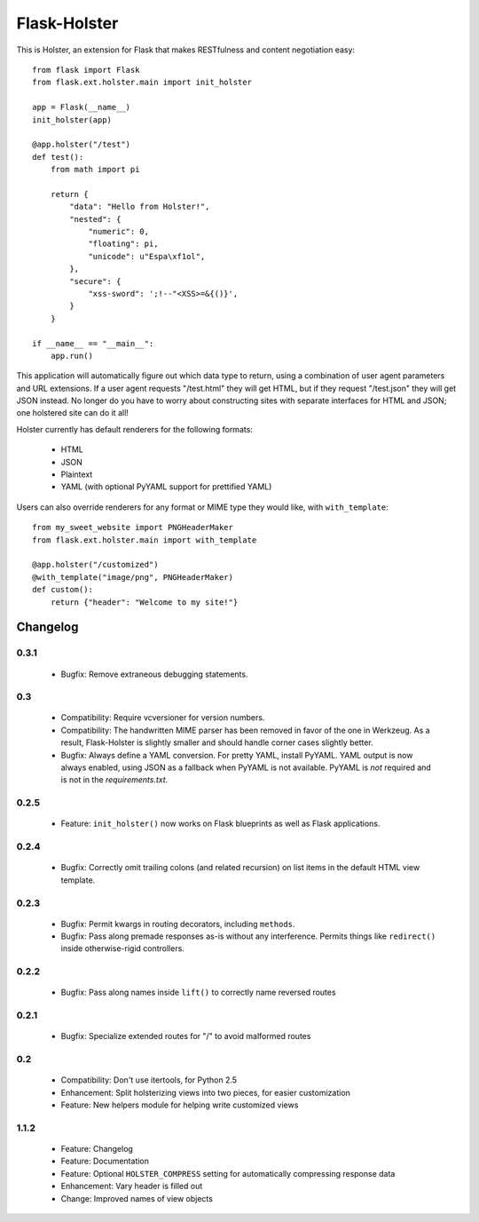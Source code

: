 =============
Flask-Holster
=============

This is Holster, an extension for Flask that makes RESTfulness and content
negotiation easy::

    from flask import Flask
    from flask.ext.holster.main import init_holster

    app = Flask(__name__)
    init_holster(app)

    @app.holster("/test")
    def test():
        from math import pi

        return {
            "data": "Hello from Holster!",
            "nested": {
                "numeric": 0,
                "floating": pi,
                "unicode": u"Espa\xf1ol",
            },
            "secure": {
                "xss-sword": ';!--"<XSS>=&{()}',
            }
        }

    if __name__ == "__main__":
        app.run()

This application will automatically figure out which data type to return,
using a combination of user agent parameters and URL extensions. If a user
agent requests "/test.html" they will get HTML, but if they request
"/test.json" they will get JSON instead. No longer do you have to worry about
constructing sites with separate interfaces for HTML and JSON; one holstered
site can do it all!

Holster currently has default renderers for the following formats:

 * HTML
 * JSON
 * Plaintext
 * YAML (with optional PyYAML support for prettified YAML)

Users can also override renderers for any format or MIME type they would like,
with ``with_template``::

    from my_sweet_website import PNGHeaderMaker
    from flask.ext.holster.main import with_template

    @app.holster("/customized")
    @with_template("image/png", PNGHeaderMaker)
    def custom():
        return {"header": "Welcome to my site!"}

Changelog
=========

0.3.1
-----

 * Bugfix: Remove extraneous debugging statements.

0.3
---

 * Compatibility: Require vcversioner for version numbers.
 * Compatibility: The handwritten MIME parser has been removed in favor of the
   one in Werkzeug. As a result, Flask-Holster is slightly smaller and should
   handle corner cases slightly better.
 * Bugfix: Always define a YAML conversion. For pretty YAML, install PyYAML.
   YAML output is now always enabled, using JSON as a fallback when PyYAML is
   not available. PyYAML is *not* required and is not in the
   `requirements.txt`.

0.2.5
-----

 * Feature: ``init_holster()`` now works on Flask blueprints as well as Flask
   applications.

0.2.4
-----

 * Bugfix: Correctly omit trailing colons (and related recursion) on list
   items in the default HTML view template.

0.2.3
-----

 * Bugfix: Permit kwargs in routing decorators, including ``methods``. 
 * Bugfix: Pass along premade responses as-is without any interference.
   Permits things like ``redirect()`` inside otherwise-rigid controllers.

0.2.2
-----

 * Bugfix: Pass along names inside ``lift()`` to correctly name reversed
   routes

0.2.1
-----

 * Bugfix: Specialize extended routes for "/" to avoid malformed routes

0.2
---

 * Compatibility: Don't use itertools, for Python 2.5
 * Enhancement: Split holsterizing views into two pieces, for easier
   customization
 * Feature: New helpers module for helping write customized views

1.1.2
-----

 * Feature: Changelog
 * Feature: Documentation
 * Feature: Optional ``HOLSTER_COMPRESS`` setting for automatically
   compressing response data
 * Enhancement: Vary header is filled out
 * Change: Improved names of view objects

